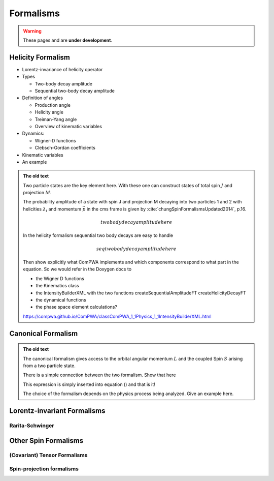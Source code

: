 Formalisms
==========

.. warning::
  These pages and are **under development**.

Helicity Formalism
------------------

- Lorentz-invariance of helicity operator

- Types

  - Two-body decay amplitude
  - Sequential two-body decay amplitude

- Definition of angles

  - Production angle
  - Helicity angle
  - Treiman-Yang angle
  - Overview of kinematic variables

- Dynamics:

  - Wigner-D functions
  - Clebsch-Gordan coefficients

- Kinematic variables
- An example

.. admonition:: The old text
  :class: dropdown

  Two particle states are the key element here. With these one can construct
  states of total spin :math:`J` and projection :math:`M`.

  The probability amplitude of a state with spin J and projection M decaying
  into two particles 1 and 2 with helicities :math:`\lambda_i` and momentum
  :math:`\vec{p}` in the cms frame is given by
  :cite:`chungSpinFormalismsUpdated2014`, p.16.

  .. math::

    two body decay amplitude here

  In the helicity formalism sequential two body decays are easy to handle

  .. math::

    seq two body decay amplitude here

  Then show explicitly what ComPWA implements and which components correspond
  to what part in the equation. So we would refer in the Doxygen docs to

  - the Wigner D functions

  - the Kinematics class

  - the IntensityBuilderXML with the two functions createSequentialAmplitudeFT
    createHelicityDecayFT

  - the dynamical functions

  - the phase space element calculations?

  https://compwa.github.io/ComPWA/classComPWA_1_1Physics_1_1IntensityBuilderXML.html


Canonical Formalism
-------------------

.. admonition:: The old text
  :class: dropdown

  The canonical formalism gives access to the orbital angular momentum
  :math:`L` and the coupled Spin :math:`S` arising from a two particle state.

  There is a simple connection between the two formalism. Show that here

  This expression is simply inserted into equation () and that is it!

  The choice of the formalism depends on the physics process being analyzed.
  Give an example here.


Lorentz-invariant Formalisms
----------------------------

Rarita-Schwinger
""""""""""""""""


Other Spin Formalisms
---------------------

(Covariant) Tensor Formalisms
"""""""""""""""""""""""""""""

Spin-projection formalisms
""""""""""""""""""""""""""

